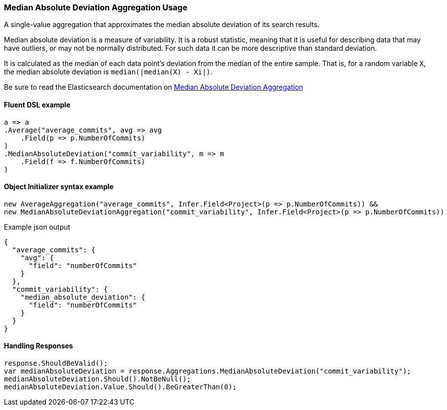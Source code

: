 :ref_current: https://www.elastic.co/guide/en/elasticsearch/reference/7.14

:github: https://github.com/elastic/elasticsearch-net

:nuget: https://www.nuget.org/packages

////
IMPORTANT NOTE
==============
This file has been generated from https://github.com/elastic/elasticsearch-net/tree/7.x/src/Tests/Tests/Aggregations/Metric/MedianAbsoluteDeviation/MedianAbsoluteDeviationAggregationUsageTests.cs. 
If you wish to submit a PR for any spelling mistakes, typos or grammatical errors for this file,
please modify the original csharp file found at the link and submit the PR with that change. Thanks!
////

[[median-absolute-deviation-aggregation-usage]]
=== Median Absolute Deviation Aggregation Usage

A single-value aggregation that approximates the median absolute deviation of its search results.

Median absolute deviation is a measure of variability. It is a robust statistic, meaning that it is
useful for describing data that may have outliers, or may not be normally distributed.
For such data it can be more descriptive than standard deviation.

It is calculated as the median of each data point's deviation from the median of the
entire sample. That is, for a random variable `X`, the median absolute deviation is `median(|median(X) - Xi|)`.

Be sure to read the Elasticsearch documentation on {ref_current}/search-aggregations-metrics-median-absolute-deviation-aggregation.html[Median Absolute Deviation Aggregation]

==== Fluent DSL example

[source,csharp]
----
a => a
.Average("average_commits", avg => avg
    .Field(p => p.NumberOfCommits)
)
.MedianAbsoluteDeviation("commit_variability", m => m
    .Field(f => f.NumberOfCommits)
)
----

==== Object Initializer syntax example

[source,csharp]
----
new AverageAggregation("average_commits", Infer.Field<Project>(p => p.NumberOfCommits)) &&
new MedianAbsoluteDeviationAggregation("commit_variability", Infer.Field<Project>(p => p.NumberOfCommits))
----

[source,javascript]
.Example json output
----
{
  "average_commits": {
    "avg": {
      "field": "numberOfCommits"
    }
  },
  "commit_variability": {
    "median_absolute_deviation": {
      "field": "numberOfCommits"
    }
  }
}
----

==== Handling Responses

[source,csharp]
----
response.ShouldBeValid();
var medianAbsoluteDeviation = response.Aggregations.MedianAbsoluteDeviation("commit_variability");
medianAbsoluteDeviation.Should().NotBeNull();
medianAbsoluteDeviation.Value.Should().BeGreaterThan(0);
----

